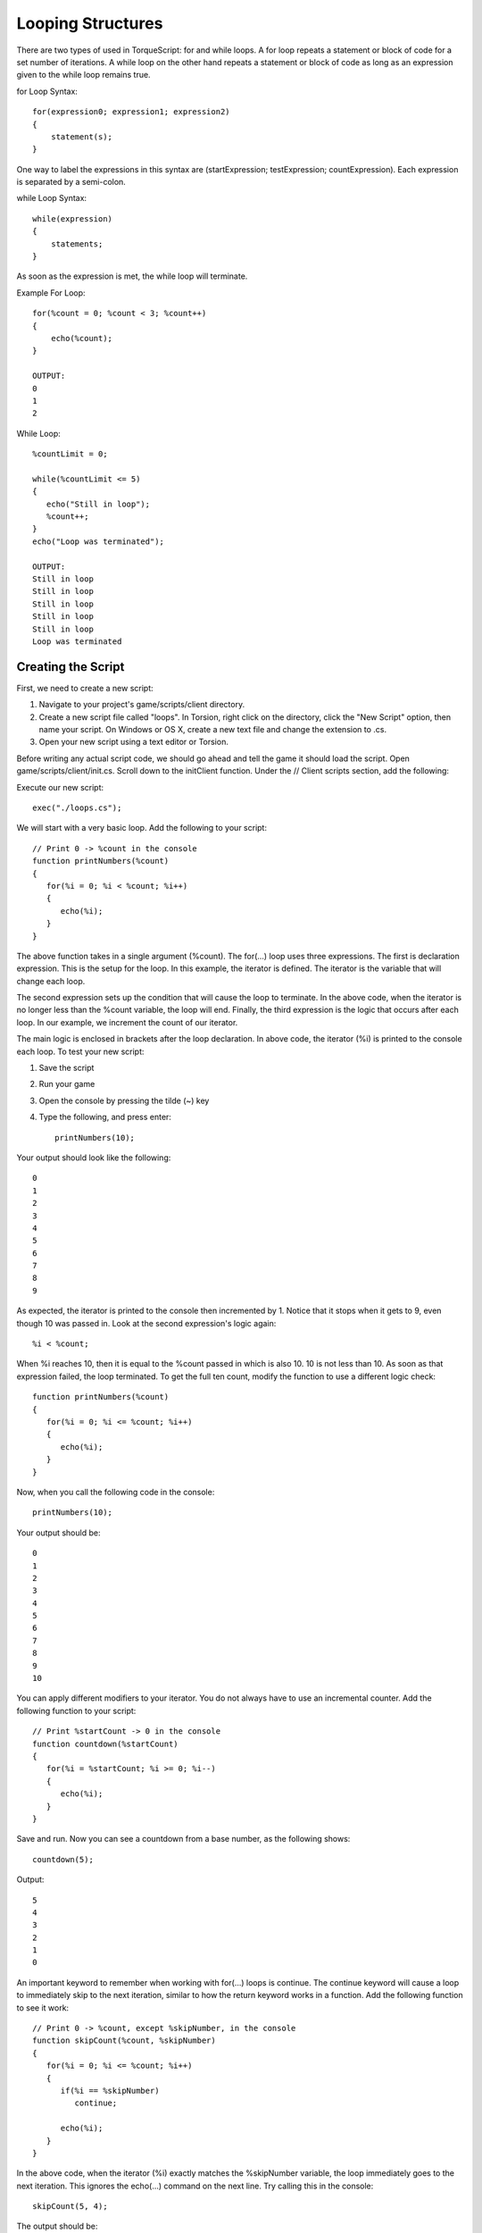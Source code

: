 Looping Structures
==================

There are two types of used in TorqueScript: for and while loops. A for loop repeats a statement or block of code for a set number of iterations. A while loop on the other hand repeats a statement or block of code as long as an expression given to the while loop remains true.

for Loop Syntax::

	for(expression0; expression1; expression2) 
	{
	    statement(s);
	}

One way to label the expressions in this syntax are (startExpression; testExpression; countExpression). Each expression is separated by a semi-colon.

while Loop Syntax::

	while(expression) 
	{
	    statements;
	}

As soon as the expression is met, the while loop will terminate.

Example For Loop::

	for(%count = 0; %count < 3; %count++) 
	{
	    echo(%count);
	}

	OUTPUT:
	0
	1
	2

While Loop::

	%countLimit = 0;

	while(%countLimit <= 5)
	{
	   echo("Still in loop");
	   %count++;
	}
	echo("Loop was terminated");

	OUTPUT:
	Still in loop
	Still in loop
	Still in loop
	Still in loop
	Still in loop
	Loop was terminated

Creating the Script
-------------------

First, we need to create a new script:

#. Navigate to your project's game/scripts/client directory.
#. Create a new script file called "loops". In Torsion, right click on the directory, click the "New Script" option, then name your script. On Windows or OS X, create a new text file and change the extension to .cs.
#. Open your new script using a text editor or Torsion.

Before writing any actual script code, we should go ahead and tell the game it should load the script. Open game/scripts/client/init.cs. Scroll down to the initClient function. Under the // Client scripts section, add the following:

Execute our new script::

	exec("./loops.cs");

We will start with a very basic loop. Add the following to your script::

	// Print 0 -> %count in the console
	function printNumbers(%count)
	{
	   for(%i = 0; %i < %count; %i++)
	   {
	      echo(%i);
	   }
	}

The above function takes in a single argument (%count). The for(...) loop uses three expressions. The first is declaration expression. This is the setup for the loop. In this example, the iterator is defined. The iterator is the variable that will change each loop.

The second expression sets up the condition that will cause the loop to terminate. In the above code, when the iterator is no longer less than the %count variable, the loop will end. Finally, the third expression is the logic that occurs after each loop. In our example, we increment the count of our iterator.

The main logic is enclosed in brackets after the loop declaration. In above code, the iterator (%i) is printed to the console each loop. To test your new script:

#. Save the script
#. Run your game
#. Open the console by pressing the tilde (~) key
#. Type the following, and press enter::

	printNumbers(10);

Your output should look like the following::

	0
	1
	2
	3
	4
	5
	6
	7
	8
	9

As expected, the iterator is printed to the console then incremented by 1. Notice that it stops when it gets to 9, even though 10 was passed in. Look at the second expression's logic again::

	%i < %count;

When %i reaches 10, then it is equal to the %count passed in which is also 10. 10 is not less than 10. As soon as that expression failed, the loop terminated. To get the full ten count, modify the function to use a different logic check::

	function printNumbers(%count)
	{
	   for(%i = 0; %i <= %count; %i++)
	   {
	      echo(%i);
	   }
	}

Now, when you call the following code in the console::

	printNumbers(10);

Your output should be::

	0
	1
	2
	3
	4
	5
	6
	7
	8
	9
	10

You can apply different modifiers to your iterator. You do not always have to use an incremental counter. Add the following function to your script::

	// Print %startCount -> 0 in the console
	function countdown(%startCount)
	{
	   for(%i = %startCount; %i >= 0; %i--)
	   {
	      echo(%i);
	   }
	}

Save and run. Now you can see a countdown from a base number, as the following shows::

	countdown(5);

Output::

	5
	4
	3
	2
	1
	0

An important keyword to remember when working with for(...) loops is continue. The continue keyword will cause a loop to immediately skip to the next iteration, similar to how the return keyword works in a function. Add the following function to see it work::

	// Print 0 -> %count, except %skipNumber, in the console
	function skipCount(%count, %skipNumber)
	{
	   for(%i = 0; %i <= %count; %i++)
	   {
	      if(%i == %skipNumber)
	         continue;
	      
	      echo(%i);
	   }
	}

In the above code, when the iterator (%i) exactly matches the %skipNumber variable, the loop immediately goes to the next iteration. This ignores the echo(...) command on the next line. Try calling this in the console::

	skipCount(5, 4);

The output should be::

	0
	1
	2
	3
	5

Instead of terminating soon as the iterator reached 4, a continue keyword was used to skip to the next loop iteration. If a less complex loop is desired, the while(...) structure will be handy.

Add the following function to your script::

	// Increase %count incrementally until it is no
	// longer less than %breakNumber
	function whileExample(%count, %breakNumber)
	{
	   // While the count is less than the breaknumber
	   while(%count < %breakNumber)
	   {
	      // Print the count
	      echo(%count);
	      
	      // Increase the count
	      %count++;
	   }
	}

In this new function, the loop will check the expression in the parenthesis each time it completes an iteration. The body of the loop, contained in the brackets, simply prints the %count variable and then increases. You must be careful with loops, especially while(...) structures. The wrong use of variables can result in an infinite loop which will freeze your game.

Break is another keyword that affects looping structures. It will immediately terminate the loop. The following function shows proper use of a while loop avoiding infinite cycling::

	// Increase %iterator until it is equal to
	// %conditional. When it is, break out of
	// the infinite loop
	function breakOut(%iterator, %conditional)
	{
	   // If iterator is less than conditional
	   // we will be stuck in an infinite loop
	   // Error out and exit function.
	   if(%iterator > %conditional)
	   {
	      error("Iterator is greater than conditional, try again");
	      return;
	   }
	   
	   // Loop infinitely until a condition is met   
	   while(true)
	   {
	      // Condition has been met, break out.
	      if(%iterator == %conditional)
	         break;
	         
	      echo(%iterator);   
	      
	      %iterator++;
	   }
	}

Before the loop even starts, an if(...) check is made to make sure the variables used by the loop will insure a proper break. The goal of the loop is to continue iterating until the %iterator variable is equal to the %conditional.

The while(true) syntax creates the "infinite" loop. However, it will not loop infinitely since a break keyword is used. Once the %iterator is equal to the %conditional, a break is called. Otherwise, the %iterator is printed to the console and then increased.

To see the output, call the following in the console (pressing enter after each line)::

	breakOut(10,1);
	breakOut(10,10);
	breakOut(0, 10);

Output::

	Iterator is greater than conditional, try again

	0
	1
	2
	3
	4
	5
	6
	7
	8
	9

The first call gives you the error message. The second call immediately causes the loop to terminate since the two variables are already equal. The last call provides the proper output of the function.

The last concept we will cover is nested loops. These are loops within other loops. For the next example, the terminology should be addressed first. The first loop is identical to the structures you have created in the past.

The nested loop is declared inside the first loop. Remember, it is important to be smart about your variable names. You can name your iterators anything you want, such as using %iterator instead of %i. If you go with the longer name, then it would make sense to name your second iterator something like "%iteratorTwo".

The naming convention for loop iterators is preferential. The use of %i typically stands for iterator. In quite a few programming primers (such as the ones this writer has read), the second iterator is often named %j. For these simple examples, you can get away with this. In more complex or critical loops, you might want to name your iterators based on what the loop does.

Add the following function::

	// Run a nested loop
	// Print messages, color based on level
	function nestedLoops()
	{
	   // Max iteration for first loop
	   %firstCount = 10;
	   
	   // Execute first loop %firstCount times
	   for(%i = 0; %i < %firstCount; %i++)
	   {
	      // Print in teal
	      warn("Running main loop: " @ %i);
	   }
	}

Run the function in the console, and you should see the following printed in a teal color::

	Running main loop: 0
	Running main loop: 1
	Running main loop: 2
	Running main loop: 3
	Running main loop: 4
	Running main loop: 5
	Running main loop: 6
	Running main loop: 7
	Running main loop: 8
	Running main loop: 9

For the nested loop, we will stick with a pattern. A second count variable should be declared, and the nested loop should perform a similar operation. Modify the function to use this pattern::

	// Run a nested loop
	// Print messages, color based on level
	function nestedLoops()
	{
	   // Max iteration for first loop
	   %firstCount = 10;
	   
	   // Max iteration for nested loop
	   %secondCount = 2;
	   
	   // Execute first loop %firstCount times
	   for(%i = 0; %i < %firstCount; %i++)
	   {
	      // Execute nested loop %secondCount times
	      for(%j = 0; %j < %secondCount; %j++)
	      {
	         // Print in red
	         error("Running nested loop: " @ %j);
	      }
	      // Print in teal
	      warn("Running main loop: " @ %i);
	   }
	}

Run this function again to see the new output::

	Running nested loop: 0
	Running nested loop: 1
	Running main loop: 0
	Running nested loop: 0
	Running nested loop: 1
	Running main loop: 1
	Running nested loop: 0
	Running nested loop: 1
	Running main loop: 2
	Running nested loop: 0
	Running nested loop: 1
	Running main loop: 3
	Running nested loop: 0
	Running nested loop: 1
	Running main loop: 4
	Running nested loop: 0
	Running nested loop: 1
	Running main loop: 5
	Running nested loop: 0
	Running nested loop: 1
	Running main loop: 6
	Running nested loop: 0
	Running nested loop: 1
	Running main loop: 7
	Running nested loop: 0
	Running nested loop: 1
	Running main loop: 8
	Running nested loop: 0
	Running nested loop: 1
	Running main loop: 9

Your console output will be color-coded. The main loop output should still be teal, and the nested loop output should be red. Here is the breakdown of the full loop:

#. First loop starts
#. Main iterator (%i) starts at 0
#. Nested loop starts
#. Second iterator (%j) starts at 0
#. Print second iterator (0)
#. Increment second iterator
#. Print second iterator (1)
#. End nested loop
#. Print first iterator
#. Increment first loop
#. Go back to step 3, repeat until first loop ends

Based on the default values, the nested loop will execute 10 times. Its iterator will reset each time the first loop iterates. Try adjusting the %firstCount and %secondCount variables to see the varying outputs if you are still trying to understand the concept.
